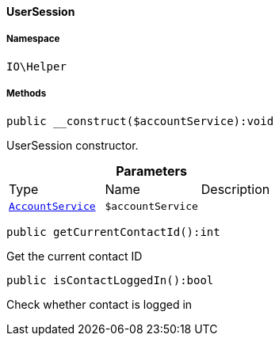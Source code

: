 :table-caption!:
:example-caption!:
:source-highlighter: prettify
:sectids!:

[[io__usersession]]
==== UserSession





===== Namespace

`IO\Helper`






===== Methods

[source%nowrap, php]
----

public __construct($accountService):void

----

    





UserSession constructor.

.*Parameters*
|===
|Type |Name |Description
|        xref:Frontend.adoc#frontend_services_accountservice[`AccountService`]
a|`$accountService`
|
|===


[source%nowrap, php]
----

public getCurrentContactId():int

----

    





Get the current contact ID

[source%nowrap, php]
----

public isContactLoggedIn():bool

----

    





Check whether contact is logged in

